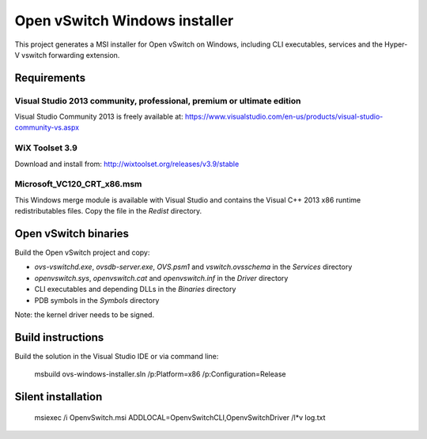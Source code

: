 Open vSwitch Windows installer
==============================

This project generates a MSI installer for Open vSwitch on Windows, including
CLI executables, services and the Hyper-V vswitch forwarding extension.

Requirements
------------

Visual Studio 2013 community, professional, premium or ultimate edition
^^^^^^^^^^^^^^^^^^^^^^^^^^^^^^^^^^^^^^^^^^^^^^^^^^^^^^^^^^^^^^^^^^^^^^^

Visual Studio Community 2013 is freely available at:
https://www.visualstudio.com/en-us/products/visual-studio-community-vs.aspx

WiX Toolset 3.9
^^^^^^^^^^^^^^^

Download and install from:
http://wixtoolset.org/releases/v3.9/stable

Microsoft_VC120_CRT_x86.msm
^^^^^^^^^^^^^^^^^^^^^^^^^^^

This Windows merge module is available with Visual Studio and contains the
Visual C++ 2013 x86 runtime redistributables files.
Copy the file in the *Redist* directory.

Open vSwitch binaries
---------------------

Build the Open vSwitch project and copy:

* *ovs-vswitchd.exe*, *ovsdb-server.exe*, *OVS.psm1* and *vswitch.ovsschema* in the
  *Services* directory
* *openvswitch.sys*, *openvswitch.cat* and *openvswitch.inf* in the *Driver*
  directory
* CLI executables and depending DLLs in the *Binaries* directory 
* PDB symbols in the *Symbols* directory

Note: the kernel driver needs to be signed.

Build instructions
------------------

Build the solution in the Visual Studio IDE or via command line:
   
    msbuild ovs-windows-installer.sln /p:Platform=x86 /p:Configuration=Release

Silent installation
-------------------

    msiexec /i OpenvSwitch.msi ADDLOCAL=OpenvSwitchCLI,OpenvSwitchDriver /l*v log.txt
